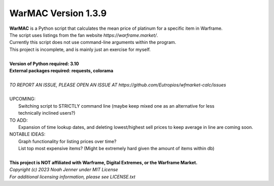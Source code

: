 WarMAC Version 1.3.9
=======

| **WarMAC** is a Python script that calculates the mean price of platinum for a specific item in Warframe.
| The script uses listings from the fan website *https://warframe.market/*.
| Currently this script does not use command-line arguments within the program.
| This project is incomplete, and is mainly just an exercise for myself.
| 
| **Version of Python required: 3.10**
| **External packages required: requests, colorama**
|
| *TO REPORT AN ISSUE, PLEASE OPEN AN ISSUE AT https://github.com/Eutropios/wfmarket-calc/issues*
|
| UPCOMING:
|    Switching script to STRICTLY command line (maybe keep mixed one as an alternative for less
|    technically inclined users?)
| TO ADD:
|    Expansion of time lookup dates, and deleting lowest/highest sell prices to keep average in line are coming soon.
| NOTABLE IDEAS:
|    Graph functionality for listing prices over time?
|    List top most expensive items? (Might be extremely hard given the amount of items within db)
|
| **This project is NOT affiliated with Warframe, Digital Extremes, or the Warframe Market.**
| *Copyright (c) 2023 Noah Jenner under MIT License*
| *For additional licensing information, please see LICENSE.txt*